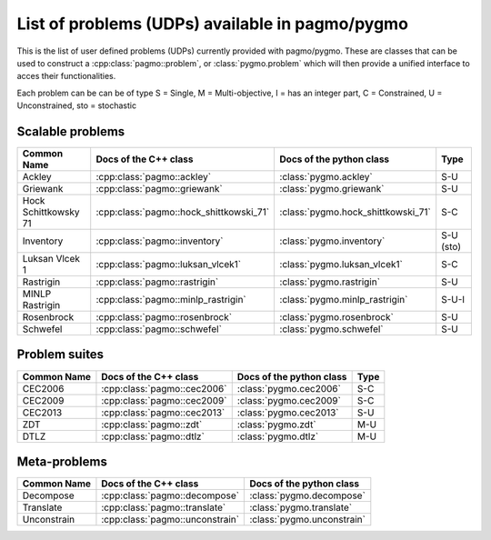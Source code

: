 .. _problems:

List of problems (UDPs) available in pagmo/pygmo
================================================

This is the list of user defined problems (UDPs) currently provided with pagmo/pygmo. These are classes that 
can be used to construct a :cpp:class:`pagmo::problem`, or :class:`pygmo.problem` which will then provide a unified 
interface to acces their functionalities.

Each problem can be can be of type S = Single, M = Multi-objective, I = has an integer part, C = Constrained, U = Unconstrained, sto = stochastic

Scalable problems
^^^^^^^^^^^^^^^^^^^^^^^^^^^^^
========================================================== ========================================= ========================================= =============== 
Common Name                                                Docs of the C++ class                     Docs of the python class                  Type            
========================================================== ========================================= ========================================= =============== 
Ackley                                                     :cpp:class:`pagmo::ackley`                :class:`pygmo.ackley`                     S-U
Griewank                                                   :cpp:class:`pagmo::griewank`              :class:`pygmo.griewank`                   S-U
Hock Schittkowsky 71                                       :cpp:class:`pagmo::hock_shittkowski_71`   :class:`pygmo.hock_shittkowski_71`        S-C
Inventory                                                  :cpp:class:`pagmo::inventory`             :class:`pygmo.inventory`                  S-U (sto)
Luksan Vlcek 1                                             :cpp:class:`pagmo::luksan_vlcek1`         :class:`pygmo.luksan_vlcek1`              S-C
Rastrigin                                                  :cpp:class:`pagmo::rastrigin`             :class:`pygmo.rastrigin`                  S-U
MINLP Rastrigin                                            :cpp:class:`pagmo::minlp_rastrigin`       :class:`pygmo.minlp_rastrigin`            S-U-I
Rosenbrock                                                 :cpp:class:`pagmo::rosenbrock`            :class:`pygmo.rosenbrock`                 S-U
Schwefel                                                   :cpp:class:`pagmo::schwefel`              :class:`pygmo.schwefel`                   S-U
========================================================== ========================================= ========================================= ===============

Problem suites 
^^^^^^^^^^^^^^^
================================== ============================================ ============================================ =============== 
Common Name                        Docs of the C++ class                        Docs of the python class                     Type            
================================== ============================================ ============================================ =============== 
CEC2006                            :cpp:class:`pagmo::cec2006`                  :class:`pygmo.cec2006`                       S-C           
CEC2009                            :cpp:class:`pagmo::cec2009`                  :class:`pygmo.cec2009`                       S-C           
CEC2013                            :cpp:class:`pagmo::cec2013`                  :class:`pygmo.cec2013`                       S-U           
ZDT                                :cpp:class:`pagmo::zdt`                      :class:`pygmo.zdt`                           M-U
DTLZ                               :cpp:class:`pagmo::dtlz`                     :class:`pygmo.dtlz`                          M-U
================================== ============================================ ============================================ =============== 

Meta-problems
^^^^^^^^^^^^^
========================================================== ========================================= =========================================
Common Name                                                Docs of the C++ class                     Docs of the python class                 
========================================================== ========================================= =========================================
Decompose                                                  :cpp:class:`pagmo::decompose`             :class:`pygmo.decompose`                 
Translate                                                  :cpp:class:`pagmo::translate`             :class:`pygmo.translate`                 
Unconstrain                                                :cpp:class:`pagmo::unconstrain`           :class:`pygmo.unconstrain`               
========================================================== ========================================= =========================================

